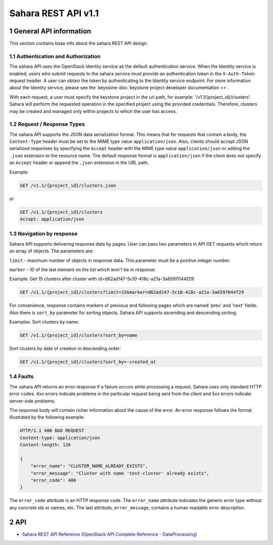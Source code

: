 Sahara REST API v1.1
********************

1 General API information
=========================

This section contains base info about the sahara REST API design.

1.1 Authentication and Authorization
------------------------------------

The sahara API uses the OpenStack Identity service as the default
authentication service. When the Identity service is enabled, users who
submit requests to the sahara service must provide an authentication token in
the ``X-Auth-Token`` request header. A user can obtain the token by
authenticating to the Identity service endpoint. For more information about
the Identity service, please see the :keystone-doc:`keystone project developer
documentation <>`.

With each request, a user must specify the keystone project
in the url path, for example: '/v1.1/{project_id}/clusters'. Sahara
will perform the requested operation in the specified project using the
provided credentials. Therefore, clusters may be created and managed only
within projects to which the user has access.

1.2 Request / Response Types
----------------------------

The sahara API supports the JSON data serialization format. This means that
for requests that contain a body, the ``Content-Type`` header must be set to
the MIME type value ``application/json``. Also, clients should accept JSON
serialized responses by specifying the ``Accept`` header with the MIME type
value ``application/json`` or adding the ``.json`` extension to the resource
name. The default response format is ``application/json`` if the client does
not specify an ``Accept`` header or append the ``.json`` extension in the URL
path.

Example:

.. sourcecode:: text

    GET /v1.1/{project_id}/clusters.json

or

.. sourcecode:: text

    GET /v1.1/{project_id}/clusters
    Accept: application/json

1.3 Navigation by response
--------------------------
Sahara API supports delivering response data by pages. User can pass
two parameters in API GET requests which return an array of objects.
The parameters are:

``limit`` - maximum number of objects in response data.
This parameter must be a positive integer number.

``marker`` - ID of the last element on the list which won't be in response.

Example:
Get 15 clusters after cluster with id=d62ad147-5c10-418c-a21a-3a6597044f29:

.. sourcecode:: text

    GET /v1.1/{project_id}/clusters?limit=15&marker=d62ad147-5c10-418c-a21a-3a6597044f29

For convenience, response contains markers of previous and following pages
which are named 'prev' and 'next' fields. Also there is ``sort_by`` parameter
for sorting objects. Sahara API supports ascending and descending sorting.

Examples:
Sort clusters by name:

.. sourcecode:: text

    GET /v1.1/{project_id}/clusters?sort_by=name

Sort clusters by date of creation in descending order:

.. sourcecode:: text

    GET /v1.1/{project_id}/clusters?sort_by=-created_at


1.4 Faults
----------
The sahara API returns an error response if a failure occurs while
processing a request. Sahara uses only standard HTTP error codes. 4xx errors
indicate problems in the particular request being sent from the client and
5xx errors indicate server-side problems.

The response body will contain richer information about the cause of the
error. An error response follows the format illustrated by the following
example:

.. sourcecode:: http

    HTTP/1.1 400 BAD REQUEST
    Content-type: application/json
    Content-length: 126

    {
        "error_name": "CLUSTER_NAME_ALREADY_EXISTS",
        "error_message": "Cluster with name 'test-cluster' already exists",
        "error_code": 400
    }


The ``error_code`` attribute is an HTTP response code. The ``error_name``
attribute indicates the generic error type without any concrete ids or
names, etc. The last attribute, ``error_message``, contains a human readable
error description.

2 API
=====

- `Sahara REST API Reference (OpenStack API Complete Reference - DataProcessing) <https://docs.openstack.org/api-ref/data-processing/>`_
